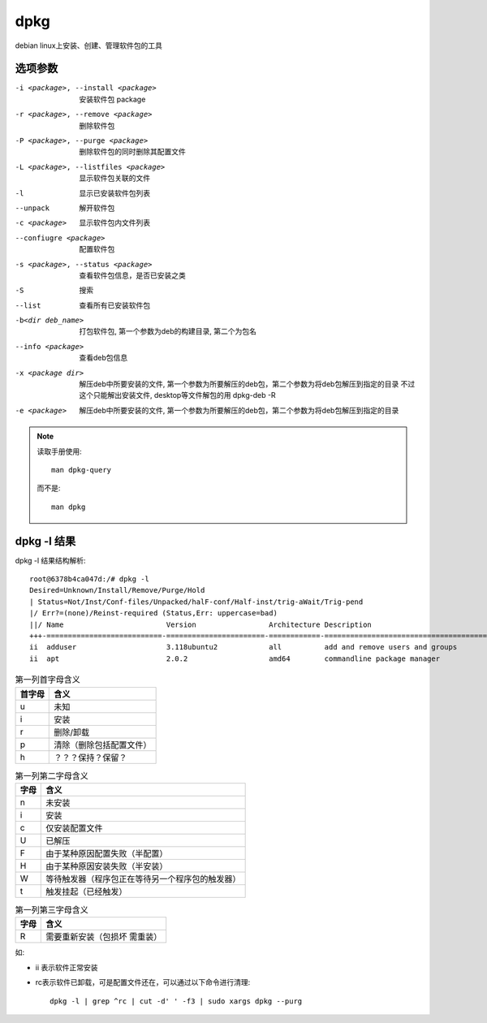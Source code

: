 ===============
dpkg
===============


.. post:: 2023-02-20 22:06:49
  :tags: linux, linux指令
  :category: 操作系统
  :author: YanQue
  :location: CD
  :language: zh-cn


debian linux上安装、创建、管理软件包的工具

选项参数
===============

-i <package>, --install <package>
                    安装软件包 package
-r <package>, --remove <package>
                    删除软件包
-P <package>, --purge <package>
                    删除软件包的同时删除其配置文件
-L <package>, --listfiles <package>
                    显示软件包关联的文件
-l                  显示已安装软件包列表
--unpack            解开软件包
-c <package>        显示软件包内文件列表
--confiugre <package>
                    配置软件包
-s <package>, --status <package>
                    查看软件包信息，是否已安装之类
-S                  搜索
--list              查看所有已安装软件包
-b<dir deb_name>    打包软件包, 第一个参数为deb的构建目录, 第二个为包名
--info <package>    查看deb包信息
-x <package dir>    解压deb中所要安装的文件, 第一个参数为所要解压的deb包，第二个参数为将deb包解压到指定的目录
                    不过这个只能解出安装文件, desktop等文件解包的用 dpkg-deb -R
-e <package>    解压deb中所要安装的文件, 第一个参数为所要解压的deb包，第二个参数为将deb包解压到指定的目录

.. note::

    读取手册使用::

        man dpkg-query

    而不是::

        man dpkg


.. 在这些情况下，dpkg仅充当前端

.. 关于选项 l 的结果解析（可以通过 dpkg -l | head -n 3 查看）

dpkg -l 结果
===============

dpkg -l 结果结构解析::

    root@6378b4ca047d:/# dpkg -l
    Desired=Unknown/Install/Remove/Purge/Hold
    | Status=Not/Inst/Conf-files/Unpacked/halF-conf/Half-inst/trig-aWait/Trig-pend
    |/ Err?=(none)/Reinst-required (Status,Err: uppercase=bad)
    ||/ Name                        Version                 Architecture Description
    +++-===========================-=======================-============-===============================================================================
    ii  adduser                     3.118ubuntu2            all          add and remove users and groups
    ii  apt                         2.0.2                   amd64        commandline package manager

.. csv-table:: 第一列首字母含义
    :header: 首字母, 含义

    u  ,  未知
    i  ,  安装
    r  ,  删除/卸载
    p  ,  清除（删除包括配置文件）
    h  ,  ？？？保持？保留？

.. csv-table:: 第一列第二字母含义
    :header: 字母, 含义

    n  ,  未安装
    i  ,  安装
    c  ,  仅安装配置文件
    U  ,  已解压
    F  ,  由于某种原因配置失败（半配置）
    H  ,  由于某种原因安装失败（半安装）
    W  ,  等待触发器（程序包正在等待另一个程序包的触发器）
    t  ,  触发挂起（已经触发）

.. csv-table:: 第一列第三字母含义
    :header: 字母, 含义

    R  ,  需要重新安装（包损坏 需重装）

如:

- ii 表示软件正常安装
- rc表示软件已卸载，可是配置文件还在，可以通过以下命令进行清理::

    dpkg -l | grep ^rc | cut -d' ' -f3 | sudo xargs dpkg --purg

